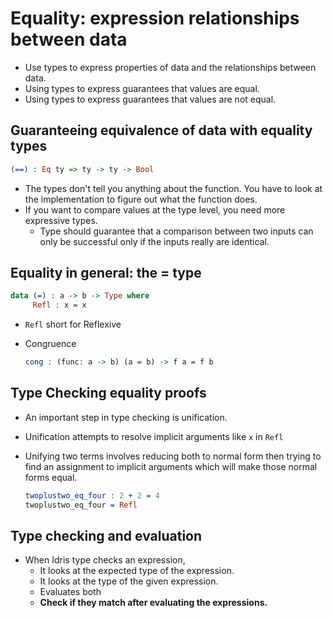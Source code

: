 * Equality: expression relationships between data
  - Use types to express properties of data and the relationships between data.
  - Using types to express guarantees that values are equal.
  - Using types to express guarantees that values are not equal.
** Guaranteeing equivalence of data with equality types
   #+BEGIN_SRC idris
   (==) : Eq ty => ty -> ty -> Bool
   #+END_SRC
   - The types don't tell you anything about the function. You have to
     look at the implementation to figure out what the function does.
   - If you want to compare values at the type level, you need more
     expressive types.
     - Type should guarantee that a comparison between two inputs can
       only be successful only if the inputs really are identical.
** Equality in general: the = type
   #+BEGIN_SRC idris
   data (=) : a -> b -> Type where
        Refl : x = x
   #+END_SRC
   - ~Refl~ short for Reflexive
   - Congruence
     #+BEGIN_SRC idris
     cong : (func: a -> b) (a = b) -> f a = f b
     #+END_SRC
** Type Checking equality proofs
   - An important step in type checking is unification.
   - Unification attempts to resolve implicit arguments like ~x~ in ~Refl~
   - Unifying two terms involves reducing both to normal form then
     trying to find an assignment to implicit arguments which will
     make those normal forms equal.
     #+BEGIN_SRC idris
     twoplustwo_eq_four : 2 + 2 = 4
     twoplustwo_eq_four = Refl
     #+END_SRC
** Type checking and evaluation
   - When Idris type checks an expression,
     - It looks at the expected type of the expression.
     - It looks at the type of the given expression.
     - Evaluates both
     - *Check if they match after evaluating the expressions.*
** 
